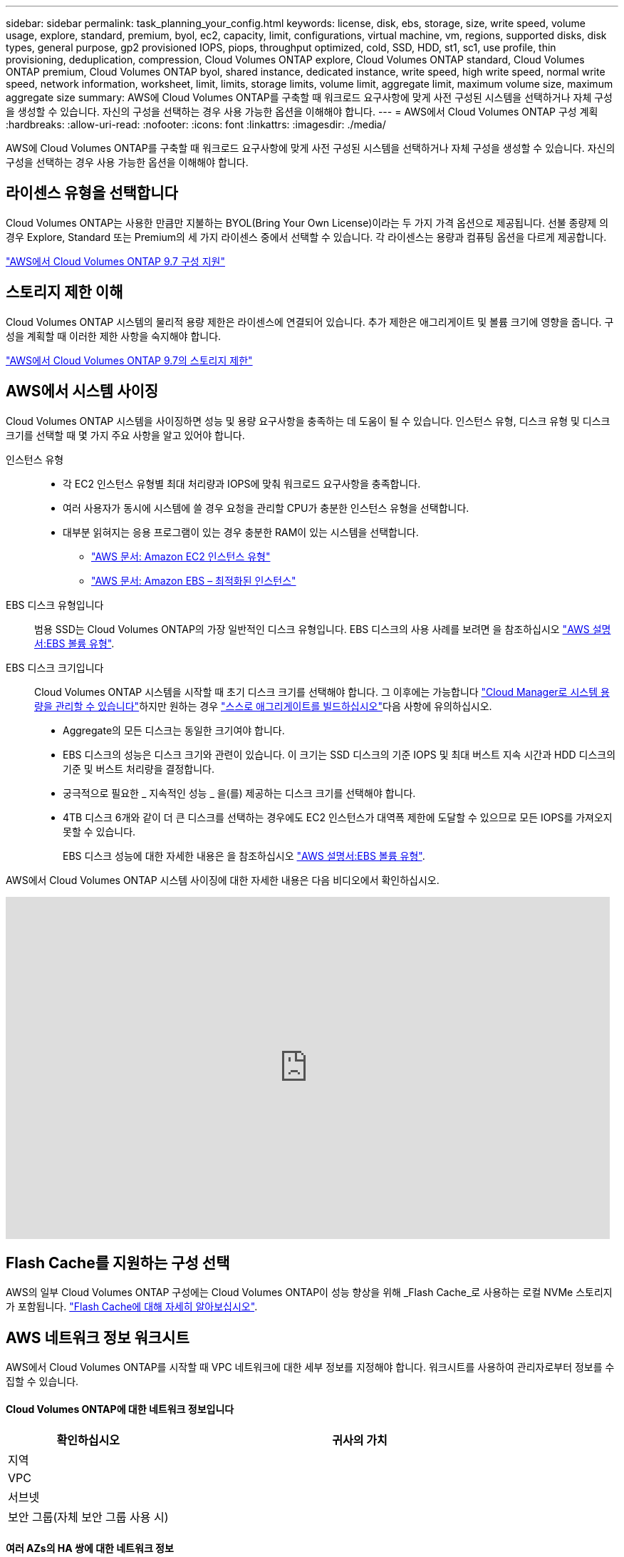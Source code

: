---
sidebar: sidebar 
permalink: task_planning_your_config.html 
keywords: license, disk, ebs, storage, size, write speed, volume usage, explore, standard, premium, byol, ec2, capacity, limit, configurations, virtual machine, vm, regions, supported disks, disk types, general purpose, gp2 provisioned IOPS, piops, throughput optimized, cold, SSD, HDD, st1, sc1, use profile, thin provisioning, deduplication, compression, Cloud Volumes ONTAP explore, Cloud Volumes ONTAP standard, Cloud Volumes ONTAP premium, Cloud Volumes ONTAP byol, shared instance, dedicated instance, write speed, high write speed, normal write speed, network information, worksheet, limit, limits, storage limits, volume limit, aggregate limit, maximum volume size, maximum aggregate size 
summary: AWS에 Cloud Volumes ONTAP를 구축할 때 워크로드 요구사항에 맞게 사전 구성된 시스템을 선택하거나 자체 구성을 생성할 수 있습니다. 자신의 구성을 선택하는 경우 사용 가능한 옵션을 이해해야 합니다. 
---
= AWS에서 Cloud Volumes ONTAP 구성 계획
:hardbreaks:
:allow-uri-read: 
:nofooter: 
:icons: font
:linkattrs: 
:imagesdir: ./media/


[role="lead"]
AWS에 Cloud Volumes ONTAP를 구축할 때 워크로드 요구사항에 맞게 사전 구성된 시스템을 선택하거나 자체 구성을 생성할 수 있습니다. 자신의 구성을 선택하는 경우 사용 가능한 옵션을 이해해야 합니다.



== 라이센스 유형을 선택합니다

Cloud Volumes ONTAP는 사용한 만큼만 지불하는 BYOL(Bring Your Own License)이라는 두 가지 가격 옵션으로 제공됩니다. 선불 종량제 의 경우 Explore, Standard 또는 Premium의 세 가지 라이센스 중에서 선택할 수 있습니다. 각 라이센스는 용량과 컴퓨팅 옵션을 다르게 제공합니다.

https://docs.netapp.com/us-en/cloud-volumes-ontap/reference_configs_aws_97.html["AWS에서 Cloud Volumes ONTAP 9.7 구성 지원"^]



== 스토리지 제한 이해

Cloud Volumes ONTAP 시스템의 물리적 용량 제한은 라이센스에 연결되어 있습니다. 추가 제한은 애그리게이트 및 볼륨 크기에 영향을 줍니다. 구성을 계획할 때 이러한 제한 사항을 숙지해야 합니다.

https://docs.netapp.com/us-en/cloud-volumes-ontap/reference_limits_aws_97.html["AWS에서 Cloud Volumes ONTAP 9.7의 스토리지 제한"]



== AWS에서 시스템 사이징

Cloud Volumes ONTAP 시스템을 사이징하면 성능 및 용량 요구사항을 충족하는 데 도움이 될 수 있습니다. 인스턴스 유형, 디스크 유형 및 디스크 크기를 선택할 때 몇 가지 주요 사항을 알고 있어야 합니다.

인스턴스 유형::
+
--
* 각 EC2 인스턴스 유형별 최대 처리량과 IOPS에 맞춰 워크로드 요구사항을 충족합니다.
* 여러 사용자가 동시에 시스템에 쓸 경우 요청을 관리할 CPU가 충분한 인스턴스 유형을 선택합니다.
* 대부분 읽혀지는 응용 프로그램이 있는 경우 충분한 RAM이 있는 시스템을 선택합니다.
+
** https://aws.amazon.com/ec2/instance-types/["AWS 문서: Amazon EC2 인스턴스 유형"^]
** https://docs.aws.amazon.com/AWSEC2/latest/UserGuide/EBSOptimized.html["AWS 문서: Amazon EBS – 최적화된 인스턴스"^]




--
EBS 디스크 유형입니다:: 범용 SSD는 Cloud Volumes ONTAP의 가장 일반적인 디스크 유형입니다. EBS 디스크의 사용 사례를 보려면 을 참조하십시오 http://docs.aws.amazon.com/AWSEC2/latest/UserGuide/EBSVolumeTypes.html["AWS 설명서:EBS 볼륨 유형"^].
EBS 디스크 크기입니다:: Cloud Volumes ONTAP 시스템을 시작할 때 초기 디스크 크기를 선택해야 합니다. 그 이후에는 가능합니다 link:concept_storage_management.html["Cloud Manager로 시스템 용량을 관리할 수 있습니다"]하지만 원하는 경우 link:task_provisioning_storage.html#creating-aggregates["스스로 애그리게이트를 빌드하십시오"]다음 사항에 유의하십시오.
+
--
* Aggregate의 모든 디스크는 동일한 크기여야 합니다.
* EBS 디스크의 성능은 디스크 크기와 관련이 있습니다. 이 크기는 SSD 디스크의 기준 IOPS 및 최대 버스트 지속 시간과 HDD 디스크의 기준 및 버스트 처리량을 결정합니다.
* 궁극적으로 필요한 _ 지속적인 성능 _ 을(를) 제공하는 디스크 크기를 선택해야 합니다.
* 4TB 디스크 6개와 같이 더 큰 디스크를 선택하는 경우에도 EC2 인스턴스가 대역폭 제한에 도달할 수 있으므로 모든 IOPS를 가져오지 못할 수 있습니다.
+
EBS 디스크 성능에 대한 자세한 내용은 을 참조하십시오 http://docs.aws.amazon.com/AWSEC2/latest/UserGuide/EBSVolumeTypes.html["AWS 설명서:EBS 볼륨 유형"^].



--


AWS에서 Cloud Volumes ONTAP 시스템 사이징에 대한 자세한 내용은 다음 비디오에서 확인하십시오.

video::GELcXmOuYPw[youtube, width=848,height=480]


== Flash Cache를 지원하는 구성 선택

AWS의 일부 Cloud Volumes ONTAP 구성에는 Cloud Volumes ONTAP이 성능 향상을 위해 _Flash Cache_로 사용하는 로컬 NVMe 스토리지가 포함됩니다. link:concept_flash_cache.html["Flash Cache에 대해 자세히 알아보십시오"].



== AWS 네트워크 정보 워크시트

AWS에서 Cloud Volumes ONTAP를 시작할 때 VPC 네트워크에 대한 세부 정보를 지정해야 합니다. 워크시트를 사용하여 관리자로부터 정보를 수집할 수 있습니다.



==== Cloud Volumes ONTAP에 대한 네트워크 정보입니다

[cols="30,70"]
|===
| 확인하십시오 | 귀사의 가치 


| 지역 |  


| VPC |  


| 서브넷 |  


| 보안 그룹(자체 보안 그룹 사용 시) |  
|===


==== 여러 AZs의 HA 쌍에 대한 네트워크 정보

[cols="30,70"]
|===
| 확인하십시오 | 귀사의 가치 


| 지역 |  


| VPC |  


| 보안 그룹(자체 보안 그룹 사용 시) |  


| 노드 1 가용성 영역 |  


| 노드 1 서브넷 |  


| 노드 2 가용성 영역 |  


| 노드 2 서브넷 |  


| 중재자 가용성 영역 |  


| 중재자 서브넷 |  


| 중재자를 위한 키 쌍입니다 |  


| 클러스터 관리 포트의 부동 IP 주소입니다 |  


| 노드 1의 데이터에 대한 유동 IP 주소입니다 |  


| 노드 2의 데이터에 대한 유동 IP 주소입니다 |  


| 부동 IP 주소에 대한 라우팅 테이블 |  
|===


== 쓰기 속도 선택

Cloud Manager를 사용하면 단일 노드 Cloud Volumes ONTAP 시스템에 대해 쓰기 속도 설정을 선택할 수 있습니다. 쓰기 속도를 선택하기 전에 고속 쓰기 속도를 사용할 때 정상 및 높음 설정의 차이점과 위험 및 권장 사항을 이해해야 합니다.



==== 일반 쓰기 속도와 높은 쓰기 속도 간의 차이

정상적인 쓰기 속도를 선택하면 데이터가 디스크에 직접 기록되므로 계획되지 않은 시스템 중단 시 데이터 손실 가능성이 줄어듭니다.

빠른 쓰기 속도를 선택하면 데이터가 디스크에 쓰기 전에 메모리에 버퍼링되어 쓰기 성능이 향상됩니다. 이 캐싱으로 인해 계획되지 않은 시스템 중단이 발생할 경우 데이터 손실이 발생할 수 있습니다.

계획되지 않은 시스템 중단 시 손실될 수 있는 데이터 양은 마지막 두 정합성 보장 지점의 스팬입니다. 정합성 보장 지점은 버퍼링된 데이터를 디스크에 쓰는 작업을 가리킵니다. 정합성 보장 지점은 쓰기 로그가 꽉 찼거나 10초 후에(둘 중 먼저 도래하는 시점)에 발생합니다. 그러나 AWS EBS 볼륨 성능은 정합성 보장 지점 처리 시간에 영향을 미칠 수 있습니다.



==== 빠른 쓰기 속도 사용 시기

워크로드에 빠른 쓰기 성능이 필요하고 계획되지 않은 시스템 운영 중단 시 데이터 손실 위험을 감수할 수 있는 경우 빠른 쓰기 속도가 가장 좋습니다.



==== 빠른 쓰기 속도 사용 시 권장 사항

빠른 쓰기 속도를 설정하는 경우 애플리케이션 계층에서 쓰기 보호가 보장되어야 합니다.



== 볼륨 사용 프로필 선택

ONTAP에는 필요한 총 스토리지 양을 줄일 수 있는 몇 가지 스토리지 효율성 기능이 포함되어 있습니다. Cloud Manager에서 볼륨을 생성할 때 이러한 기능을 사용하도록 설정하는 프로필이나 기능을 사용하지 않도록 설정하는 프로필을 선택할 수 있습니다. 사용할 프로파일을 결정하는 데 도움이 되도록 이러한 기능에 대해 자세히 알아 두어야 합니다.

NetApp 스토리지 효율성 기능은 다음과 같은 이점을 제공합니다.

씬 프로비저닝:: 에서는 실제 스토리지 풀에 있는 것보다 더 많은 논리적 스토리지를 호스트 또는 사용자에게 제공합니다. 스토리지 공간을 사전에 할당하는 대신 데이터가 기록될 때 스토리지 공간을 각 볼륨에 동적으로 할당합니다.
중복 제거:: 동일한 데이터 블록을 찾아 단일 공유 블록에 대한 참조로 대체하여 효율성을 향상시킵니다. 이 기술은 동일한 볼륨에 상주하는 중복된 데이터 블록을 제거하여 스토리지 용량 요구 사항을 줄여줍니다.
압축:: 1차, 2차 및 아카이브 스토리지의 볼륨 내에서 데이터를 압축하여 데이터를 저장하는 데 필요한 물리적 용량을 줄입니다.

